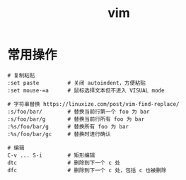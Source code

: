 :PROPERTIES:
:ID:       9E311E91-C284-4B63-9BFB-755F4518D558
:END:
#+TITLE: vim

* 常用操作
  #+begin_example
    # 复制粘贴
    :set paste         # 关闭 autoindent，方便粘贴
    :set mouse-=a      # 鼠标选择文本但不进入 VISUAL mode
    
    # 字符串替换 https://linuxize.com/post/vim-find-replace/
    :s/foo/bar/        # 替换当前行第一个 foo 为 bar
    :s/foo/bar/g       # 替换当前行所有 foo 为 bar
    :%s/foo/bar/g      # 替换所有 foo 为 bar
    :%s/foo/bar/gc     # 替换时进行确认
    
    # 编辑
    C-v ... S-i        # 矩形编辑
    dtc                # 删除到下一个 c 处
    dfc                # 删除到下一个 c 处，包括 c 也被删除
  #+end_example

